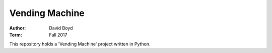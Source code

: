 Vending Machine
##########################
:Author: David Boyd
:Term: Fall 2017

This repository holds a 'Vending Machine' project written in Python.
